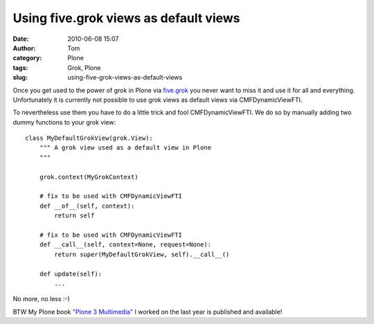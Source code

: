 Using five.grok views as default views
######################################
:date: 2010-06-08 15:07
:author: Tom
:category: Plone
:tags: Grok, Plone
:slug: using-five-grok-views-as-default-views

Once you get used to the power of grok in Plone via `five.grok`_ you
never want to miss it and use it for all and everything. Unfortunately
it is currently not possible to use grok views as default views via
CMFDynamicViewFTI.

To nevertheless use them you have to do a little trick and fool
CMFDynamicViewFTI. We do so by manually adding two dummy functions to
your grok view:

.. raw:: html

   <p>

::

    class MyDefaultGrokView(grok.View):
        """ A grok view used as a default view in Plone
        """

        grok.context(MyGrokContext)

        # fix to be used with CMFDynamicViewFTI
        def __of__(self, context):
            return self

        # fix to be used with CMFDynamicViewFTI
        def __call__(self, context=None, request=None):
            return super(MyDefaultGrokView, self).__call__()

        def update(self):
            ...

No more, no less :-)

BTW My Plone book `"Plone 3 Multimedia"`_ I worked on the last year is
published and available!

.. _five.grok: http://pypi.python.org/pypi/five.grok/
.. _"Plone 3 Multimedia": http://amzn.to/dtrp0C
